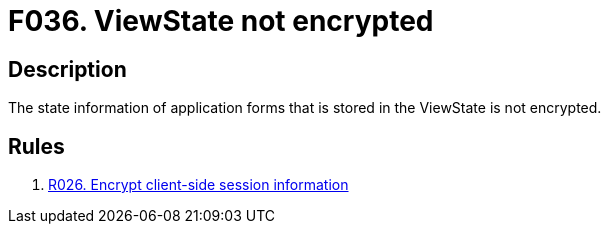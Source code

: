 :slug: findings/036/
:description: The purpose of this page is to present information about the set of findings reported by Fluid Attacks. In this case, the finding presents information about vulnerabilities arising from having an unencrypted ViewState, recommendations to avoid them and related security requirements.
:keywords: ViewState, View, Stated, Encrypt, Unencrypted, Session
:findings: yes
:type: security

= F036. ViewState not encrypted

== Description

The state information of application forms that is stored in the ViewState is
not encrypted.

== Rules

. [[r1]] [inner]#link:/rules/026/[R026. Encrypt client-side session information]#

